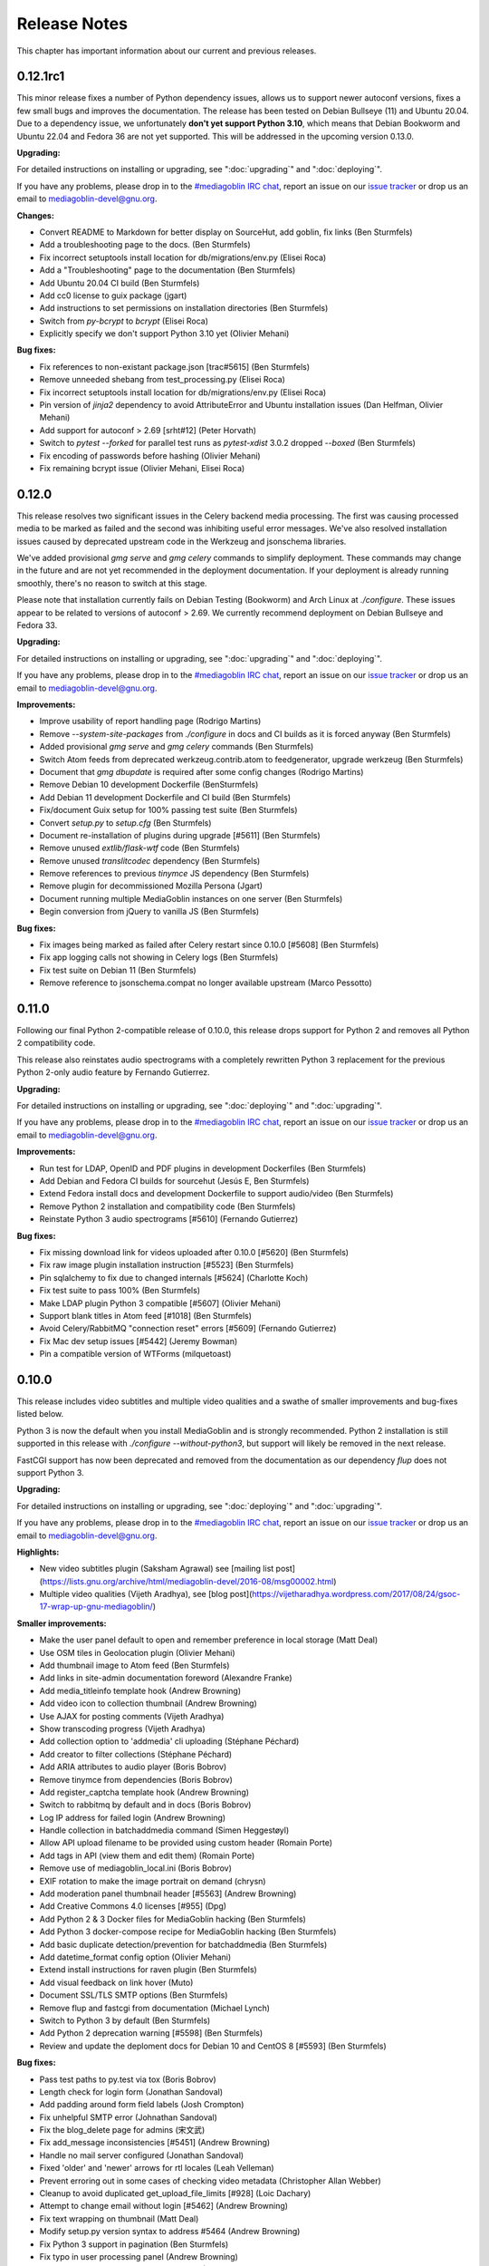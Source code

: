 .. MediaGoblin Documentation

   Written in 2012 by MediaGoblin contributors

   To the extent possible under law, the author(s) have dedicated all
   copyright and related and neighboring rights to this software to
   the public domain worldwide. This software is distributed without
   any warranty.

   You should have received a copy of the CC0 Public Domain
   Dedication along with this software. If not, see
   <http://creativecommons.org/publicdomain/zero/1.0/>.

.. _release-notes:

=============
Release Notes
=============

This chapter has important information about our current and previous releases.


0.12.1rc1
=========

This minor release fixes a number of Python dependency issues, allows us to
support newer autoconf versions, fixes a few small bugs and improves the
documentation. The release has been tested on Debian Bullseye (11) and Ubuntu
20.04. Due to a dependency issue, we unfortunately **don't yet support Python
3.10**, which means that Debian Bookworm and Ubuntu 22.04 and Fedora 36 are not
yet supported. This will be addressed in the upcoming version 0.13.0.

**Upgrading:**

For detailed instructions on installing or upgrading, see ":doc:`upgrading`" and
":doc:`deploying`".

If you have any problems, please drop in to the `#mediagoblin IRC chat
<https://web.libera.chat/#mediagoblin>`_, report an issue on our `issue
tracker <https://todo.sr.ht/~mediagoblin/mediagoblin>`_ or drop us an email to
`mediagoblin-devel@gnu.org <mailto:mediagoblin-devel@gnu.org>`_.

**Changes:**

- Convert README to Markdown for better display on SourceHut, add goblin, fix links (Ben Sturmfels)
- Add a troubleshooting page to the docs. (Ben Sturmfels)
- Fix incorrect setuptools install location for db/migrations/env.py (Elisei Roca)
- Add a "Troubleshooting" page to the documentation (Ben Sturmfels)
- Add Ubuntu 20.04 CI build (Ben Sturmfels)
- Add cc0 license to guix package (jgart)
- Add instructions to set permissions on installation directories (Ben Sturmfels)
- Switch from `py-bcrypt` to `bcrypt` (Elisei Roca)
- Explicitly specify we don't support Python 3.10 yet (Olivier Mehani)

**Bug fixes:**

- Fix references to non-existant package.json [trac#5615] (Ben Sturmfels)
- Remove unneeded shebang from test_processing.py (Elisei Roca)
- Fix incorrect setuptools install location for db/migrations/env.py (Elisei Roca)
- Pin version of `jinja2` dependency to avoid AttributeError and Ubuntu installation issues (Dan Helfman, Olivier Mehani)
- Add support for autoconf > 2.69 [srht#12] (Peter Horvath)
- Switch to `pytest --forked` for parallel test runs as `pytest-xdist` 3.0.2 dropped `--boxed` (Ben Sturmfels)
- Fix encoding of passwords before hashing (Olivier Mehani)
- Fix remaining bcrypt issue (Olivier Mehani, Elisei Roca)


0.12.0
======

This release resolves two significant issues in the Celery backend media
processing. The first was causing processed media to be marked as failed and the
second was inhibiting useful error messages. We've also
resolved installation issues caused by deprecated upstream code in the Werkzeug
and jsonschema libraries.

We've added provisional `gmg serve` and `gmg celery` commands to simplify
deployment. These commands may change in the future and are not yet recommended
in the deployment documentation. If your deployment is already running smoothly,
there's no reason to switch at this stage.

Please note that installation currently fails on Debian Testing (Bookworm) and
Arch Linux at `./configure`. These issues appear to be related to versions of
autoconf > 2.69. We currently recommend deployment on Debian Bullseye and
Fedora 33.

**Upgrading:**

For detailed instructions on installing or upgrading, see ":doc:`upgrading`" and
":doc:`deploying`".

If you have any problems, please drop in to the `#mediagoblin IRC chat
<https://web.libera.chat/#mediagoblin>`_, report an issue on our `issue
tracker <https://todo.sr.ht/~mediagoblin/mediagoblin>`_ or drop us an email to
`mediagoblin-devel@gnu.org <mailto:mediagoblin-devel@gnu.org>`_.

**Improvements:**

- Improve usability of report handling page (Rodrigo Martins)
- Remove `--system-site-packages` from `./configure` in docs and CI builds as it
  is forced anyway (Ben Sturmfels)
- Added provisional `gmg serve` and `gmg celery` commands (Ben Sturmfels)
- Switch Atom feeds from deprecated werkzeug.contrib.atom to feedgenerator,
  upgrade werkzeug (Ben Sturmfels)
- Document that `gmg dbupdate` is required after some config changes (Rodrigo
  Martins)
- Remove Debian 10 development Dockerfile (BenSturmfels)
- Add Debian 11 development Dockerfile and CI build (Ben Sturmfels)
- Fix/document Guix setup for 100% passing test suite (Ben Sturmfels)
- Convert `setup.py` to `setup.cfg` (Ben Sturmfels)
- Document re-installation of plugins during upgrade [#5611] (Ben Sturmfels)
- Remove unused `extlib/flask-wtf` code (Ben Sturmfels)
- Remove unused `translitcodec` dependency (Ben Sturmfels)
- Remove references to previous `tinymce` JS dependency (Ben Sturmfels)
- Remove plugin for decommissioned Mozilla Persona (Jgart)
- Document running multiple MediaGoblin instances on one server (Ben Sturmfels)
- Begin conversion from jQuery to vanilla JS (Ben Sturmfels)

**Bug fixes:**

- Fix images being marked as failed after Celery restart since 0.10.0 [#5608] (Ben Sturmfels)
- Fix app logging calls not showing in Celery logs (Ben Sturmfels)
- Fix test suite on Debian 11 (Ben Sturmfels)
- Remove reference to jsonschema.compat no longer available upstream (Marco Pessotto)


0.11.0
======

Following our final Python 2-compatible release of 0.10.0, this release drops
support for Python 2 and removes all Python 2 compatibility code.

This release also reinstates audio spectrograms with a completely rewritten
Python 3 replacement for the previous Python 2-only audio feature by Fernando
Gutierrez.

**Upgrading:**

For detailed instructions on installing or upgrading, see ":doc:`deploying`" and
":doc:`upgrading`".

If you have any problems, please drop in to the `#mediagoblin IRC chat
<https://webchat.freenode.net/#mediagoblin>`_, report an issue on our `issue
tracker <https://issues.mediagoblin.org/>`_ or drop us an email to
`mediagoblin-devel@gnu.org <mailto:mediagoblin-devel@gnu.org>`_.

**Improvements:**

- Run test for LDAP, OpenID and PDF plugins in development Dockerfiles (Ben Sturmfels)
- Add Debian and Fedora CI builds for sourcehut (Jesús E, Ben Sturmfels)
- Extend Fedora install docs and development Dockerfile to support audio/video (Ben Sturmfels)
- Remove Python 2 installation and compatibility code (Ben Sturmfels)
- Reinstate Python 3 audio spectrograms [#5610] (Fernando Gutierrez)

**Bug fixes:**

- Fix missing download link for videos uploaded after 0.10.0 [#5620] (Ben Sturmfels)
- Fix raw image plugin installation instruction [#5523] (Ben Sturmfels)
- Pin sqlalchemy to fix due to changed internals [#5624] (Charlotte Koch)
- Fix test suite to pass 100% (Ben Sturmfels)
- Make LDAP plugin Python 3 compatible [#5607] (Olivier Mehani)
- Support blank titles in Atom feed [#1018] (Ben Sturmfels)
- Avoid Celery/RabbitMQ "connection reset" errors [#5609] (Fernando Gutierrez)
- Fix Mac dev setup issues [#5442] (Jeremy Bowman)
- Pin a compatible version of WTForms (milquetoast)


0.10.0
======

This release includes video subtitles and multiple video qualities and a swathe
of smaller improvements and bug-fixes listed below.

Python 3 is now the default when you install MediaGoblin and is strongly
recommended. Python 2 installation is still supported in this release with
`./configure --without-python3`, but support will likely be removed in the next
release.

FastCGI support has now been deprecated and removed from the documentation as
our dependency `flup` does not support Python 3.

**Upgrading:**

For detailed instructions on installing or upgrading, see ":doc:`deploying`" and
":doc:`upgrading`".

If you have any problems, please drop in to the `#mediagoblin IRC chat
<https://webchat.freenode.net/#mediagoblin>`_, report an issue on our `issue
tracker <https://issues.mediagoblin.org/>`_ or drop us an email to
`mediagoblin-devel@gnu.org <mailto:mediagoblin-devel@gnu.org>`_.

**Highlights:**

- New video subtitles plugin (Saksham Agrawal) see [mailing list post](https://lists.gnu.org/archive/html/mediagoblin-devel/2016-08/msg00002.html)
- Multiple video qualities (Vijeth Aradhya), see [blog post](https://vijetharadhya.wordpress.com/2017/08/24/gsoc-17-wrap-up-gnu-mediagoblin/)
   
**Smaller improvements:**

- Make the user panel default to open and remember preference in local storage (Matt Deal)
- Use OSM tiles in Geolocation plugin (Olivier Mehani)
- Add thumbnail image to Atom feed (Ben Sturmfels)
- Add links in site-admin documentation foreword (Alexandre Franke)
- Add media_titleinfo template hook (Andrew Browning)
- Add video icon to collection thumbnail (Andrew Browning)
- Use AJAX for posting comments (Vijeth Aradhya)
- Show transcoding progress (Vijeth Aradhya)
- Add collection option to 'addmedia' cli uploading (Stéphane Péchard)
- Add creator to filter collections (Stéphane Péchard)
- Add ARIA attributes to audio player (Boris Bobrov)
- Remove tinymce from dependencies (Boris Bobrov)
- Add register_captcha template hook (Andrew Browning)
- Switch to rabbitmq by default and in docs (Boris Bobrov)
- Log IP address for failed login (Andrew Browning)
- Handle collection in batchaddmedia command (Simen Heggestøyl)
- Allow API upload filename to be provided using custom header (Romain Porte)
- Add tags in API (view them and edit them) (Romain Porte)
- Remove use of mediagoblin_local.ini (Boris Bobrov)
- EXIF rotation to make the image portrait on demand (chrysn)
- Add moderation panel thumbnail header [#5563] (Andrew Browning)
- Add Creative Commons 4.0 licenses [#955] (Dpg)
- Add Python 2 & 3 Docker files for MediaGoblin hacking (Ben Sturmfels)
- Add Python 3 docker-compose recipe for MediaGoblin hacking (Ben Sturmfels)
- Add basic duplicate detection/prevention for batchaddmedia (Ben Sturmfels)
- Add datetime_format config option (Olivier Mehani)
- Extend install instructions for raven plugin (Ben Sturmfels)
- Add visual feedback on link hover (Muto)
- Document SSL/TLS SMTP options (Ben Sturmfels)
- Remove flup and fastcgi from documentation  (Michael Lynch)
- Switch to Python 3 by default (Ben Sturmfels)
- Add Python 2 deprecation warning [#5598] (Ben Sturmfels)
- Review and update the deploment docs for Debian 10 and CentOS 8 [#5593] (Ben Sturmfels)

**Bug fixes:**

- Pass test paths to py.test via tox (Boris Bobrov)
- Length check for login form (Jonathan Sandoval)
- Add padding around form field labels (Josh Crompton)
- Fix unhelpful SMTP error (Johnathan Sandoval)
- Fix the blog_delete page for admins (宋文武)
- Fix add_message inconsistencies [#5451] (Andrew Browning)
- Handle no mail server configured (Jonathan Sandoval)
- Fixed 'older' and 'newer' arrows for rtl locales (Leah Velleman)
- Prevent erroring out in some cases of checking video metadata (Christopher Allan Webber)
- Cleanup to avoid duplicated get_upload_file_limits [#928] (Loic Dachary)
- Attempt to change email without login [#5462] (Andrew Browning)
- Fix text wrapping on thumbnail (Matt Deal)
- Modify setup.py version syntax to address #5464 (Andrew Browning)
- Fix Python 3 support in pagination (Ben Sturmfels)
- Fix typo in user processing panel (Andrew Browning)
- Fix text overflow in media headings [#664] (Andrew Browning)
- Removed line breaks around the verifier code (vijeth-aradhya)
- Fix UnicodeEncodeError in atom feed [#5500] (Andrew Browning)
- Commit session after alembic updates have finished (Boris Bobrov)
- Add cascade to blog mediatype [#5308] (Robert Smith)
- Remove mongodb-related stuff (Boris Bobrov)
- Remove exif from blog posts [#830] (Andrew Browning)
- Can't delete blog post drafts [#5513] (ayleph)
- Fix add to Collection causes server error [#5514] (ayleph)
- Fix zero division error in exif.py [#5524] (Andrew Browning)
- Support Unicode characters in configuration values (Simen Heggestøyl)
- Make admin panel headers readable in Airy theme (Simen Heggestøyl)
- Port batchaddmedia command to Python 3 (Simen Heggestøyl)
- Fix location of host-meta.xml file [#5543] (Andrew Browning)
- Replaced /bin/celeryd by /bin/celery in lazycelery (Romain Porte)
- Prevent video plugin from processing svg [#934] (Andrew Browning)
- Process videos with incorrect date tags [#5409] (Andrew Browning)
- Fix 2 errors in editor views (ĎÚβĨŐÚŚ Dod)
- Fix server crash on blog about page [#5572] (Andrew Browning)
- Fix default gmg help message (Boris Bobrov)
- Remove requirement for the file to be with single dot in name (Boris Bobrov)
- Fix auth error and simplify url and email checks (Boris Bobrov)
- Finally fix url validator (Boris Bobrov)
- Always guess the same filetype (Boris Bobrov)
- Fix bulkupload documentation example (Ben Sturmfels)
- Fix URL-based importing with batchaddmedia command (Ben Sturmfels)
- Update metadata_display plugin for Python 3 (Ben Sturmfels)
- Various Guix-related installation fixes/updates (Ben Sturmfels)
- Even up top/bottom margins around header dropdown button (Ben Sturmfels)
- Prevent warning when importing GstPbutils (Ben Sturmfels)
- Pin werkzeug < 1.0.0, handle moved SharedDataMiddleware in werkzeug >= 0.15.0 (Ben Sturmfels)
- Remove audio spectrograms due to instability and lack of Python 3 support (Ben Sturmfels)
- Decode request.query_string before use (Ben Sturmfels)
- Pin jinja2<3.0.0 due to use of f-strings (Ben Sturmfels)
- Fix "KeyError: 'No such transport: sqlite.  Did you mean sqla?'" in tests (Ben Sturmfels)
- Unmute videos by default (Ben Sturmfels)
- Properly quote --without-python3 in docs (#5596) (Ben Sturmfels)
- Pin all Python 2 dependencies allowing patch version upgrades [#5595] (Ben Sturmfels)

   

0.9.0
=====

This release has a number of improvements, but is also a major
"plumbing upgrade" release to MediaGoblin.  Notably, we now support
Python 3, which is pretty cool!

**Do this to upgrade**

0. If you haven't already, switch the git remote URL:
   ``git remote set-url origin https://git.savannah.gnu.org/git/mediagoblin.git``
1. Update to the latest release.  If checked out from git, run:
   ``git fetch && git checkout -q v0.9.0``
2. Run
   ``./bootstrap.sh && ./configure && make``
3. Also run
   ``./bin/python setup.py develop --upgrade && ./bin/gmg dbupdate``

**Bugfixes/improvements:**

- Python 3 is now a first class citizen!  We now support both
  Python 2.7 and Python 3.4 or later.
- Major updates to internal tooling to pave the way for federation.

  - Massive overhaul to the database layout (particularly in
    permitting generic relations)
  - OAuth updates
  - Updating how we handle collections
  - Add a "graveyard" system with tombstones for keeping information
    about removed objects
  - Large overhaul to how "comments" work.  In federation, many things
    can reply to many things, so we had to loosen the model.

- If your user has some collections available, these will be presented
  as a dropdown option while submitting media.
- Begin using Alembic for migrations
- Lots of bugfixes and etc
  - Many fixes to typos
  - Some fixes to the blog system
  - Switch to waitress for development
  - And more...!


0.8.1
=====

This release is a security and bugfix release.  We recommend you upgrade as
soon as possible.

**Do this to upgrade**

0. If you haven't already, switch the git remote URL:
   ``git remote set-url origin https://git.savannah.gnu.org/git/mediagoblin.git``
1. Update to the latest release.  If checked out from git, run:
   ``git fetch && git checkout -q v0.8.1``
2. Run
   ``./bootstrap.sh && ./configure && make``
3. Also run
   ``./bin/python setup.py develop --upgrade && ./bin/gmg dbupdate``

(Please check intermediate release steps as well if not upgrading from
0.8.0)

**Bugfixes/improvements:**

Most importantly, there is an **important security fix**:

Quoting here a portion of the
`release blogpost <http://mediagoblin.org/news/mediagoblin-0.8.1-security-release.html>`_::

  We have had a security problem in our OAuth implementation reported to
  us privately and have taken steps to address it. The security problem
  affects all versions of GNU MediaGoblin since 0.5.0. I have created a patch
  for this and released a minor version 0.8.1. It's strongly advised
  that everyone upgrade as soon as they can.

  In order to exploit the security issue, an attacker must have had
  access to a logged in session to your GNU MediaGoblin account. If you
  have kept your username and password secret, logging in only over
  HTTPS and you've not left yourself logged in on publicly accessible
  computers, you should be safe.  However it's still advised all users
  take the following precautions, listed below.

  Users should check their authorized clients. Any client which looks
  unfamiliar to you, you should deauthorize. To check this:

  1) Log in to the GNU MediaGoblin instance
  2) Click the drop down arrow in the upper right
  3) Click "Change account settings"
  4) At the bottom click the "Deauthorize applications" link

  If you are unsure of any of these, click "Deauthorize".

There are other bugfixes, but they are fairly minor.


0.8.0
=====

This release has a number of changes related to the way we recommend
building MediaGoblin; upgrade steps are below, but if you run into
trouble, consider pinging the MediaGoblin list or IRC channel.

**Do this to upgrade**

0. If you haven't already, switch the git remote URL:
   ``git remote set-url origin https://git.savannah.gnu.org/git/mediagoblin.git``
1. If you don't have node.js installed, you'll need it for handling
   MediaGoblin's static web dependencies.  Install this via your
   distribution!  (In the glorious future MediaGoblin will be simply
   packaged for your distribution so you won't have to worry about
   this!)
2. Update to the latest release.  If checked out from git, run:
   ``git fetch && git checkout -q v0.8.0``
3. Run
   ``./bootstrap.sh && ./configure && make``
4. Also run
   ``./bin/python setup.py develop --upgrade && ./bin/gmg dbupdate``

Please note the important steps of 0 and 2, which have not appeared in
prior upgrade guides!

Additionally:

- Are you using audio or video media types?  In that case, you'll need
  to update your GStreamer instance to 1.0.
- The Pump API needs some data passed through to the WSGI application,
  so if you are using Apache with mod_wsgi you should be sure to make
  sure to add "WSGIPassAuthorization On" to your config.  (Using the
  default MediaGoblin documentation and config, things should work
  as-is.)


**Bugfixes/improvements:**

- Preliminary / experimental support for Python 3!
- Footer forced to the bottom of page
- Massive improvements to Pump API support

  - Able to run on multiple existing Pump clients!  Including Pumpa
    and Dianara!

- much cleaner ./configure && make support; it's now the default
- Clearer documentation on permissions and installation
- Switched from Transifex, which had become proprietary, to an
  instance of Pootle hosted for GNU
- Moved to GStreamer 1.0!  This also adds a new thumbnailer which
  gives much better results in
- Removed terrible check-JavaScript-dependencies-into-your-application
  setup, now using Bower for dependency tracking
- Put some scaffolding in place for Alembic, which will be used for
  future migration work
- Automatically create a fresh mediagoblin.ini from
  mediagoblin.ini.example
- no more need for mediagoblin_local.ini (though it's still supported)
- Fix lowercasing of username in auth steps
- Slowly moving towards removing global state (a source of many bugs)

0.7.1
=====

This is a purely bugfix release.  Important changes happened since
0.7.0; if running MediaGoblin 0.7.0, an upgrade is highly recommended;
see below.  This release is especially useful if you have been running
PostgreSQL and have been receiving seemingly random database transaction
errors.

**Do this to upgrade**

1. Update to the latest release.  If checked out from git, run:
   ``git fetch && git checkout -q v0.7.1 && git submodule init && git submodule update``
2. Make sure to run
   ``./bin/python setup.py develop --upgrade && ./bin/gmg dbupdate``

That's it, probably!  If you run into problems, don't hesitate to
`contact us <http://mediagoblin.org/pages/join.html>`_
(IRC is often best).

**Bugfixes/improvements:**

- The *MOST IMPORTANT* change in this release:
  Disabling a couple of non-critical features that were causing
  database transaction issues.  (These should be back by 0.8.0.)

  + Disabled the "checking if the database is up to date at
    MediaGoblin startup" feature
  + Disabled the garbage collection stuff by default for now
    (You can set garbage_collection under the config MediaGoblin
    header to something other than 0 to turn it back on for now, but
    it's potentially risky for the moment.)

- Some fixes to the 0.7.0 docs
- Fixed Sandy 70s speedboat navbar by updating git submodule
- Added support for cr2 files in raw_image media type
- Added a description to setup.py
- Collection and CollectionItem objects now have nicer in-python representations
- Fixed Unicode error with raw image mediatype logging
- Fixed #945 "Host metadata does not confirm to spec (/.well-known/meta-data)"

  + Add XRD+XML formatting for /.well-known/host-meta
  + Add /.well-known/webfinger API to lookup user hrefs

- deleteuser gmg subcommand now fails gracefully
- Removed a false download link from setup.py

0.7.0
=====

**Do this to upgrade**

1. Update to the latest release.  If checked out from git, run:
   ``git fetch && git checkout -q v0.7.0 && git submodule init && git submodule update``
2. Make sure to run
   ``./bin/python setup.py develop --upgrade && ./bin/gmg dbupdate``

(NOTE: earlier versions of the 0.7.0 release instructions left out the
``git submodule init`` step!  If you did an upgrade earlier based on
these instructions and your theme looks weirdly aligned, try running
the following:)

  ``git submodule init && git submodule update``

That's it, probably!  If you run into problems, don't hesitate to
`contact us <http://mediagoblin.org/pages/join.html>`_
(IRC is often best).

**New features:**

- New mobile upload API making use of the
  `Pump API <https://github.com/e14n/pump.io/blob/master/API.md>`_
  (which will be the foundation for MediaGoblin's federation)
- New theme: Sandy 70s Speedboat!

- Metadata features!  We also now have a JSON-LD context. 

- Many improvements for archival institutions, including metadata
  support and featuring items on the homepage.  With the (new!)
  archivalook plugin enabled, featuring media is possible.
  Additionally, metadata about the particular media item will show up
  in the sidebar.

  In the future these plugins may be separated, but for now they have
  come together as part of the same plugin.

- There is a new gmg subcommand called batchaddmedia that allows for
  uploading many files at once.  This is aimed to be useful for
  archival institutions and groups where there is an already existing
  and large set of available media that needs to be included.
- Speaking of, the call to PostgreSQL in the makefile is fixed.
- We have a new, generic media-page context hook that allows for
  adding context depending on the type of media.
- Tired of video thumbnails breaking during processing all the time?
  Good news, everyone!  Video thumbnail generation should not fail
  frequently anymore.  (We think...)
- You can now set default permissions for new users in the config.

- bootstrap.sh / gnu configuration stuff still exists, but moves to be
  experimental-bootstrap.sh so as to not confuse newcomers.  There are
  some problems currently with the autoconf stuff that we need to work
  out... we still have interest in supporting it, though help is
  welcome.

- MediaGoblin now checks whether or not the database is up to date
  when starting.
- Switched to `Skeleton <http://www.getskeleton.com/>`_ as a system for
  graphic design.
- New gmg subcommands for administrators:
  - A "deletemedia" command
  - A "deleteuser" command
- We now have a blogging media type... it's very experimental,
  however.  Use with caution!
- We have switched to exifread as an external library for reading EXIF
  data.  It's basically the same thing as before, but packaged
  separately from MediaGoblin.
- Many improvements to internationalization.  Also (still rudimentary,
  but existent!) RTL language support!

**Known issues:**
 - The host-meta is now JSON by default; in the spec it should be XML by
   default.  We have done this because of compatibility with the pump
   API.  We are checking with upstream to see if there is a way to
   resolve this discrepancy.


0.6.1
=====

This is a short, bugfix release.

**Do this to upgrade**

1. Update to the latest release.  If checked out from git, run:
   ``git fetch && git checkout -q v0.6.1``
2. Make sure to run
   ``./bin/python setup.py develop --upgrade && ./bin/gmg dbupdate``

This release switches the default terms of service to be off by
default and corrects some mistakes in the default terms of service.

Turning the terms of service on is very easy, just set ``show_tos`` in
the ``[mediagoblin]`` section of your config to ``true``.


0.6.0
=====

**Do this to upgrade**

1. Update to the latest release.  If checked out from git, run:
   ``git fetch && git checkout -q v0.6.0``
2. Make sure to run
   ``./bin/python setup.py develop --upgrade && ./bin/gmg dbupdate``

That's it, probably!  If you run into problems, don't hesitate to
`contact us <http://mediagoblin.org/pages/join.html>`_
(IRC is often best).

This tool has a lot of new tools for administrators, hence the
nickname "Lore of the Admin"!

**New features:**

- New tools to control how much users can upload, both as a general
  user limit, or per file.

  You can set this with the following options in your MediaGoblin
  config file: `upload_limit` and `max_file_size`.  Both are integers
  in megabytes.

  There is an option to control how much each individual user can
  upload too, though an interface for this is not yet exposed.  See
  the "uploaded" field on the core__users table.

- MediaGoblin now contains an authentication plugin for LDAP!  You
  can turn on the mediagoblin.plugins.ldap plugin to make use of
  this.  See the documentation: :ref:`ldap-plugin`

- There's a new command line upload tool!  At long last!  See
  `./bin/gmg addmedia --help` for info on how to use this.

- There's now a terms of service document included in MediaGoblin.
  It's turned on by default, but you can turn it off if you prefer,
  just set the configuration option of `show_tos` in the [mediagoblin]
  section of your config to false.

  Alternately, you can override the template for the terms of service
  document to set up your own.

- We have a lot of new administrative tooling features!

  - There's a built-in privileges/permissions system now.
    Administrators are given access to modifying these parameters
    from a user administration panel.
  - Users can submit reports about other problematic users or media
    and administrators are given tools to resolve said reports and
    ban/unban users if needed.

- New version of video.js is included with MediaGoblin.  Slight
  amount of skinning to match the MediaGoblin look, otherwise also
  uses the new default skin.

Developer-oriented changes:

- New developer tool for quickly setting up a development environment
  in `devtools/make_example_database.sh`.  Requires doing a checkout
  of our other tool `mg_dev_environments <https://gitorious.org/mediagoblin/mg-dev-environments/>`_
  (probably in the parent Directory) though!
- A "foundations" framework has entered into the codebase.
  This is mostly just relevant to coders, but it does mean that it's
  much easier to add database structures that need some entries filled
  automatically by default.
- Refactoring to the authentication code and the reprocessing code


0.5.1
=====

v0.5.1 is a bugfix release... the steps are the same as for 0.5.1.

**Bugfixes:**

- python 2.6 compatibility restored
- Fixed last release's release notes ;)


0.5.0
=====

**NOTE:** If using the API is important to you, we're in a state of
transition towards a new API via the Pump API.  As such, though the old
API still probably works, some changes have happened to the way OAuth
works to make it more Pump-compatible.  If you're heavily using
clients using the old API, you may wish to hold off on upgrading for
now.  Otherwise, jump in and have fun! :)

**Do this to upgrade**

1. Make sure to run
   ``./bin/python setup.py develop --upgrade && ./bin/gmg dbupdate``
   after upgrading.

.. mention something about new, experimental configure && make support

2. Note that a couple of things have changed with ``mediagoblin.ini``. First
   we have a new Authentication System. You need to add 
   ``[[mediagoblin.plugins.basic_auth]]`` under the ``[plugins]`` section of 
   your config file. Second, media types are now plugins, so you need to add
   each media type under the ``[plugins]`` section of your config file.


3. We have made a script to transition your ``mediagoblin_local.ini`` file for
   you. This script can be found at:
   
   http://mediagoblin.org/download/0.5.0_config_converter.py

If you run into problems, don't hesitate to
`contact us <http://mediagoblin.org/pages/join.html>`_
(IRC is often best).

**New features**

* As mentioned above, we now have a plugable Authentication system. You can
  use any combination of the multiple authentication systems 
  (:ref:`basic_auth-chapter`, Persona, :ref:`openid-chapter`)
  or write your own!
* Media types are now plugins!  This means that new media types will
  be able to do new, fancy things they couldn't in the future.
* We now have notification support! This allows you to subscribe to media
  comments and to be notified when someone comments on your media.
* New reprocessing framework! You can now reprocess failed uploads, and
  send already processed media back to processing to re-transcode or resize
  media.
* Comment preview!
* Users now have the ability to change their email associated with their
  account.
* New OAuth code as we move closer to federation support.
* Experimental pyconfigure support for GNU-style configure and makefile
  deployment.
* Database foundations! You can now pre-populate the database models.
* Way faster unit test run-time via in-memory database.
* All mongokit stuff has been cleaned up.
* Fixes for non-ASCII filenames.
* The option to stay logged in.
* MediaGoblin has been upgraded to use the latest `Celery <http://celeryproject.org/>`_
  version.
* You can now add jinja2 extensions to your config file to use in custom
  templates.
* Fixed video permission issues.
* MediaGoblin docs are now hosted with multiple versions.
* We removed redundant tooltips from the STL media display.
* We are now using itsdangerous for verification tokens.


0.4.1
=====

This is a bugfix release for 0.4.0.  This only implements one major
fix in the newly released document support which prevented the
"conversion via libreoffice" feature.

If you were running 0.4.0 you can upgrade to v0.4.1 via a simple
switch and restarting MediaGoblin/Celery with no other actions.

Otherwise, follow 0.4.0 instructions.


0.4.0
=====

**Do this to upgrade**

1. Make sure to run
   ``./bin/python setup.py develop --upgrade && ./bin/gmg dbupdate``
   after upgrading.
2. See "For Theme authors" if you have a custom theme.
3. Note that ``./bin/gmg theme assetlink`` is now just
   ``./bin/gmg assetlink`` and covers both plugins and assets.
   Keep on reading to hear more about new plugin features.
4. If you want to take advantage of new plugins that have statically
   served assets, you are going to need to add the new "plugin_static"
   section to your Nginx config.  Basically the following for Nginx::

     # Plugin static files (usually symlinked in)
     location /plugin_static/ {
        alias /srv/mediagoblin.example.org/mediagoblin/user_dev/plugin_static/;
     }

   Similarly, if you've got a modified paste config, you may want to
   borrow the app:plugin_static section from the default paste.ini
   file.
5. We now use itsdangerous for sessions; if you had any references to
   beaker in your paste config you can remove them.  Again, see the
   default paste.ini config
6. We also now use git submodules.  Please do:
   ``git submodule init && git submodule update``
   You will need to do this to use the new PDF support.

**For theme authors**

If you have your own theme or you have any "user modified templates",
please note the following:

* mediagoblin/bits/ files above-content.html, body-end.html,
  body-start.html now are renamed... they have underscores instead of
  dashes in the filenames now :)
* There's a new file: ``mediagoblin/bits/frontpage_welcome.html``.
  You can easily customize this to give a welcome page appropriate to
  your site.


**New features**

* PDF media type!
* Improved plugin system.  More flexible, better documented, with a
  new plugin authoring section of the docs.
* itsdangerous based sessions.  No more beaker!
* New, experimental Piwigo-based API.  This means you should be able
  to use MediaGoblin with something like Shotwell.  (Again, a word of
  caution: this is *very experimental*!)
* Human readable timestamps, and the option to display the original
  date of an image when available (available as the
  "original_date_visible" variable)
* Moved unit testing system from nosetests to py.test so we can better
  handle issues with SQLAlchemy exploding with different database
  configurations.  Long story :)
* You can now disable the ability to post comments.
* Tags now can be up to length 255 characters by default.


0.3.3
=====

**Do this to upgrade**

1. Make sure to run ``bin/gmg dbupdate`` after upgrading.
2. OpenStreetMap is now a plugin, so if you want to use it, add the
   following to your config file:

   .. code-block:: ini

    [plugins]
    [[mediagoblin.plugins.geolocation]]

If you have your own theme, you may need to make some adjustments to
it as some theme related things may have changed in this release.  If
you run into problems, don't hesitate to
`contact us <http://mediagoblin.org/pages/join.html>`_
(IRC is often best).

**New features**

* New dropdown menu for accessing various features.

* Significantly improved URL generation.  Now MediaGoblin won't give
  up on making a slug if it looks like there will be a duplicate;
  it'll try extra hard to generate a meaningful one instead.

  Similarly, linking to an id no longer can possibly conflict with
  linking to a slug; /u/username/m/id:35/ is the kind of reference we
  now use to linking to entries with ids.  However, old links with
  entries that linked to ids should work just fine with our migration.
  The only URLs that might break in this release are ones using colons
  or equal signs.

* New template hooks for plugin authoring.

* As a demonstration of new template hooks for plugin authoring,
  OpenStreetMap support now moved to a plugin!

* Method to add media to collections switched from icon of paperclip
  to button with "add to collection" text.

* Bug where videos often failed to produce a proper thumbnail fixed!

* Copying around files in MediaGoblin now much more efficient, doesn't
  waste gobs of memory.

* Video transcoding now optional for videos that meet certain
  criteria.  By default, MediaGoblin will not transcode WebM videos
  that are smaller in resolution than the MediaGoblin defaults, and
  MediaGoblin can also be configured to allow Theora files to not be
  transcoded as well.

* Per-user license preference option; always want your uploads to be
  BY-SA and tired of changing that field?  You can now set your
  license preference in your user settings.

* Video player now responsive; better for mobile!

* You can now delete your account from the user preferences page if
  you so wish.

**Other changes**

* Plugin writers: Internal restructuring led to mediagoblin.db.sql* be
  mediagoblin.db.* starting from 0.3.3

* Dependency list has been reduced not requiring the "webob" package anymore.

* And many small fixes/improvements, too numerous to list!


0.3.2
=====

This will be the last release that is capable of converting from an earlier
MongoDB-based MediaGoblin instance to the newer SQL-based system.

**Do this to upgrade**

    # directory of your MediaGoblin install
    cd /srv/mediagoblin.example.org

    # copy source for this release
    git fetch
    git checkout tags/v0.3.2

    # perform any needed database updates
    bin/gmg dbupdate
    
    # restart your servers however you do that, e.g.,
    sudo service mediagoblin-paster restart
    sudo service mediagoblin-celeryd restart


**New features**

* **3d model support!**

  You can now upload STL and OBJ files and display them in
  MediaGoblin.  Requires a recent Blender; for details see:
  :ref:`deploying-chapter`

* **trim_whitespace**

  We bundle the optional plugin trim_whitespace which reduces the size
  of the delivered HTML output by reducing redundant whitespace.

  See :ref:`core-plugin-section` for plugin documentation

* **A new API!**

  It isn't well documented yet but we do have an API.  There is an
  `android application in progress <https://gitorious.org/mediagoblin/mediagoblin-android>`_
  which makes use of it, and there are some demo applications between
  `automgtic <https://github.com/jwandborg/automgtic>`_, an
  automatic media uploader for your desktop
  and `OMGMG <https://github.com/jwandborg/omgmg>`_, an example of
  a web application hooking up to the API.

  This is a plugin, so you have to enable it in your MediaGoblin
  config file by adding a section under [plugins] like::

    [plugins]
    [[mediagoblin.plugins.api]]

  Note that the API works but is not nailed down... the way it is
  called may change in future releases.

* **OAuth login support**

  For applications that use OAuth to connect to the API.

  This is a plugin, so you have to enable it in your MediaGoblin
  config file by adding a section under [plugins] like::

    [plugins]
    [[mediagoblin.plugins.oauth]]

* **Collections**

  We now have user-curated collections support.  These are arbitrary
  galleries that are customizable by users.  You can add media to
  these by clicking on the paperclip icon when logged in and looking
  at a media entry.

* **OpenStreetMap licensing display improvements**

  More accurate display of OSM licensing, and less disruptive: you
  click to "expand" the display of said licensing.

  Geolocation is also now on by default.

* **Miscellaneous visual improvements**

  We've made a number of small visual improvements including newer and
  nicer looking thumbnails and improved checkbox placement.



0.3.1
=====

**Do this to upgrade**

1. Make sure to run ``bin/gmg dbuptdate`` after upgrading.

2. If you set up your server config with an older version of
   MediaGoblin and the MediaGoblin docs, it's possible you don't
   have the "theme static files" alias, so double check to make
   sure that section is there if you are having problems.



**New features**

* **theming support**

  MediaGoblin now also includes theming support, which you can
  read about in the section :ref:`theming-chapter`.

* **flatpages**

  MediaGoblin has a flatpages plugin allowing you to add pages that
  are aren't media-related like "About this site...", "Terms of
  service...", etc.

  See :ref:`core-plugin-section` for plugin documentation


0.3.0
=====

This release has one important change. You need to act when
upgrading from a previous version!

This release changes the database system from MongoDB to
SQL(alchemy). If you want to setup a fresh instance, just
follow the instructions in the deployment chapter. If on
the other hand you want to continue to use one instance,
read on.

To convert your data from MongoDB to SQL(alchemy), you need
to follow these steps:

1. Make sure your MongoDB is still running and has your
   data, it's needed for the conversion.

2. Configure the ``sql_engine`` URI in the config to represent
   your target database (see: :ref:`deploying-chapter`)

3. You need an empty database.

4. Then run the following command::

       bin/gmg [-cf mediagoblin_config.ini] convert_mongo_to_sql

5. Start your server and investigate.

6. That's it.

